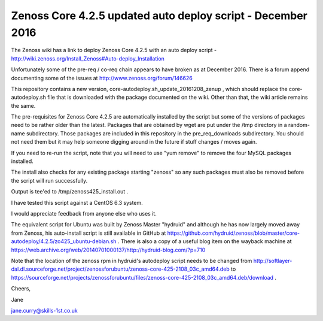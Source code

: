 ============================================================
Zenoss Core 4.2.5 updated auto deploy script - December 2016
============================================================

The Zenoss wiki has a link to deploy Zenoss Core 4.2.5 with an auto deploy script - 
http://wiki.zenoss.org/Install_Zenoss#Auto-deploy_Installation 

Unfortunately some of the pre-req / co-req chain appears to have broken as at
December 2016.  There is a forum append documenting some of the issues at
http://www.zenoss.org/forum/146626 

This repository contains a new version, core-autodeploy.sh_update_20161208_zenup ,
which should replace the core-autodeploy.sh file that is downloaded with the package documented
on the wiki.  Other than that, the wiki article remains the same.

The pre-requisites for Zenoss Core 4.2.5 are automatically installed by the script but some of
the versions of packages need to be rather older than the latest.  Packages that are obtained by
wget are put under the /tmp directory in a random-name subdirectory.  Those packages are included
in this repository in the pre_req_downloads subdirectory.  You should not need them but it may
help someone digging around in the future if stuff changes / moves again.

If you need to re-run the script, note that you will need to use "yum remove" to remove
the four MySQL packages installed.  

The install also checks for any existing package starting "zenoss" so any such packages
must also be removed before the script will run successfully.

Output is tee'ed to /tmp/zenoss425_install.out .

I have tested this script against a CentOS 6.3 system.

I would appreciate feedback from anyone else who uses it.

The equivalent script for Ubuntu was built by Zenoss Master "hydruid" and although he has
now largely moved away from Zenoss, his auto-install script is still available in GitHub at
https://github.com/hydruid/zenoss/blob/master/core-autodeploy/4.2.5/zo425_ubuntu-debian.sh .
There is also a copy of a useful blog item on the wayback machine at 
https://web.archive.org/web/20140701000137/http://hydruid-blog.com/?p=710 

Note that the location of the zenoss rpm in hydruid's autodeploy script needs to be changed from
http://softlayer-dal.dl.sourceforge.net/project/zenossforubuntu/zenoss-core-425-2108_03c_amd64.deb to
https://sourceforge.net/projects/zenossforubuntu/files/zenoss-core-425-2108_03c_amd64.deb/download .



Cheers,

Jane    

jane.curry@skills-1st.co.uk

